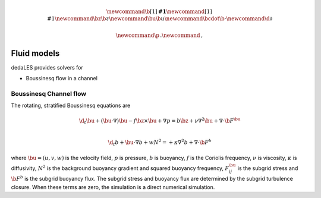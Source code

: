 .. math::

    \newcommand{\b}[1]{\boldsymbol{#1}}
    \newcommand{\r}[1]{\mathrm{#1}}
    \newcommand{\bz}{\b{z}}
    \newcommand{\bu}{\b{u}}
    \newcommand{\bcdot}{\b{\cdot}}
    \newcommand{\d}{\partial}

    \newcommand{\p}{\, .}
    \newcommand{\c}{\, ,}


.. _Fluid models:

Fluid models
============

dedaLES provides solvers for

* Boussinesq flow in a channel

.. _Boussinesq channel flow:

Boussinesq Channel flow
-----------------------

The rotating, stratified Boussinesq equations are

.. math::

    \d_t \bu + \left ( \bu \cdot \nabla \right ) \bu - f \bz \times \bu + \nabla p = b \bz
        + \nu \nabla^2 \bu + \nabla \cdot \b{F}^{\bu} \c \\
     
    \d_t b + \bu \cdot \nabla b + w N^2 =
        + \kappa \nabla^2 b + \nabla \cdot \b{F}^b \c

where :math:`\bu = (u, v, w)` is the velocity field, :math:`p` is pressure, 
:math:`b` is buoyancy, :math:`f` is the Coriolis frequency, :math:`\nu` is viscosity,
:math:`\kappa` is diffusivity, :math:`N^2` is the background buoyancy gradient
and squared buoyancy frequency, :math:`F^{\bu}_{ij}` is the subgrid stress and 
:math:`\b{F}^b` is the subgrid buoyancy flux. The subgrid stress and buoyancy flux
are determined by the subgrid turbulence closure. When these terms are zero, 
the simulation is a direct numerical simulation.
